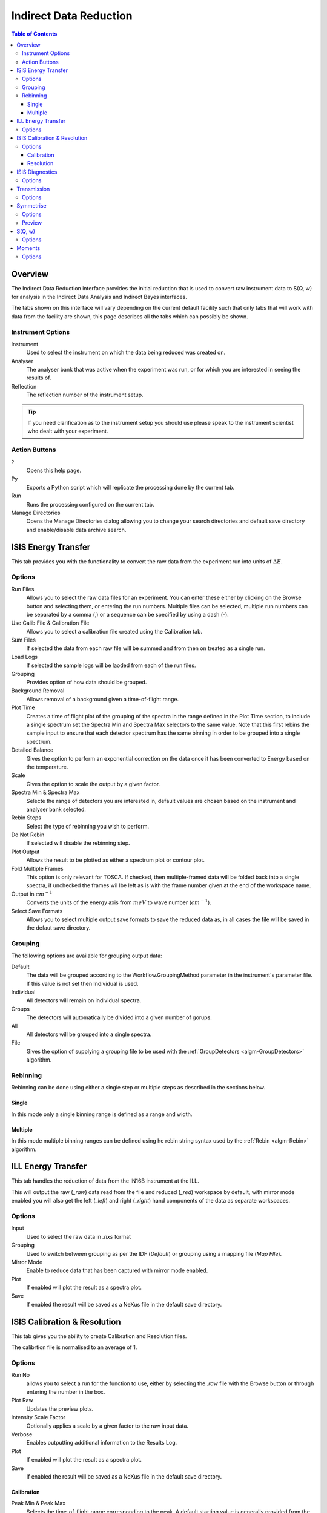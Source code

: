 Indirect Data Reduction
=======================

.. contents:: Table of Contents
  :local:

Overview
--------

The Indirect Data Reduction interface provides the initial reduction that
is used to convert raw instrument data to S(Q, w) for analysis in the
Indirect Data Analysis and Indirect Bayes interfaces.

The tabs shown on this interface will vary depending on the current default
facility such that only tabs that will work with data from the facility are
shown, this page describes all the tabs which can possibly be shown.

.. interface:: Data Reduction
  :align: right
  :width: 350

Instrument Options
~~~~~~~~~~~~~~~~~~

Instrument
  Used to select the instrument on which the data being reduced was created on.

Analyser
  The analyser bank that was active when the experiment was run, or for which
  you are interested in seeing the results of.

Reflection
  The reflection number of the instrument setup.

.. tip:: If you need clarification as to the instrument setup you should use
  please speak to the instrument scientist who dealt with your experiment.

Action Buttons
~~~~~~~~~~~~~~

?
  Opens this help page.

Py
  Exports a Python script which will replicate the processing done by the current tab.

Run
  Runs the processing configured on the current tab.

Manage Directories
  Opens the Manage Directories dialog allowing you to change your search directories
  and default save directory and enable/disable data archive search.

ISIS Energy Transfer
--------------------

.. interface:: Data Reduction
  :widget: tabISISEnergyTransfer

This tab provides you with the functionality to convert the raw data from the
experiment run into units of :math:`\Delta E`.

Options
~~~~~~~

Run Files
  Allows you to select the raw data files for an experiment. You can enter these
  either by clicking on the Browse button and selecting them, or entering the run
  numbers. Multiple files can be selected, multiple run numbers can be separated
  by a comma (,) or a sequence can be specified by using a dash (-).

Use Calib File & Calibration File
  Allows you to select a calibration file created using the Calibration tab.

Sum Files
  If selected the data from each raw file will be summed and from then on
  treated as a single run.

Load Logs
  If selected the sample logs will be laoded from each of the run files.

Grouping
  Provides option of how data should be grouped.

Background Removal
  Allows removal of a background given a time-of-flight range.

Plot Time
  Creates a time of flight plot of the grouping of the spectra in the range
  defined in the Plot Time section, to include a single spectrum set the Spectra
  Min and Spectra Max selectors to the same value. Note that this first rebins
  the sample input to ensure that each detector spectrum has the same binning in
  order to be grouped into a single spectrum.

Detailed Balance
  Gives the option to perform an exponential correction on the data once it has
  been converted to Energy based on the temperature.

Scale
  Gives the option to scale the output by a given factor.

Spectra Min & Spectra Max
  Selecte the range of detectors you are interested in, default values are
  chosen based on the instrument and analyser bank selected.

Rebin Steps
  Select the type of rebinning you wish to perform.

Do Not Rebin
  If selected will disable the rebinning step.

Plot Output
  Allows the result to be plotted as either a spectrum plot or contour plot.

Fold Multiple Frames
  This option is only relevant for TOSCA. If checked, then multiple-framed data
  will be folded back into a single spectra, if unchecked the frames wil lbe
  left as is with the frame number given at the end of the workspace name.

Output in :math:`cm^{-1}`
  Converts the units of the energy axis from :math:`meV` to wave number
  (:math:`cm^{-1}`).

Select Save Formats
  Allows you to select multiple output save formats to save the reduced data as,
  in all cases the file will be saved in the defaut save directory.

Grouping
~~~~~~~~

The following options are available for grouping output data:

Default
  The data will be grouped according to the Workflow.GroupingMethod parameter in
  the instrument's parameter file. If this value is not set then Individual is
  used.

Individual
  All detectors will remain on individual spectra.

Groups
  The detectors will automatically be divided into a given number of gorups.

All
  All detectors will be grouped into a single spectra.

File
  Gives the option of supplying a grouping file to be used with the
  :ref:`GroupDetectors <algm-GroupDetectors>` algorithm.

Rebinning
~~~~~~~~~

Rebinning can be done using either a single step or multiple steps as described
in the sections below.

Single
######

.. interface:: Data Reduction
  :widget: pgSingleRebin

In this mode only a single binning range is defined as  a range and width.

Multiple
########

.. interface:: Data Reduction
  :widget: pgMultipleRebin

In this mode multiple binning ranges can be defined using he rebin string syntax
used by the :ref:`Rebin <algm-Rebin>` algorithm.

ILL Energy Transfer
-------------------

.. interface:: Data Reduction
  :widget: tabILLEnergyTransfer

This tab handles the reduction of data from the IN16B instrument at the ILL.

This will output the raw (*_raw*) data read from the file and reduced (*_red*)
workspace by default, with mirror mode enabled you will also get the left
(*_left*) and right (*_right*) hand components of the data as separate
workspaces.

Options
~~~~~~~

Input
  Used to select the raw data in *.nxs* format

Grouping
  Used to switch between grouping as per the IDF (*Default*) or grouping using a
  mapping file (*Map FIle*).

Mirror Mode
  Enable to reduce data that has been captured with mirror mode enabled.

Plot
  If enabled will plot the result as a spectra plot.

Save
  If enabled the result will be saved as a NeXus file in the default save
  directory.

ISIS Calibration & Resolution
-----------------------------

.. interface:: Data Reduction
  :widget: tabISISCalibration

This tab gives you the ability to create Calibration and Resolution files.

The calibrtion file is normalised to an average of 1.

Options
~~~~~~~

Run No
  allows you to select a run for the function to use, either by selecting the
  *.raw* file with the Browse button or through entering the number in the box.

Plot Raw
  Updates the preview plots.

Intensity Scale Factor
  Optionally applies a scale by a given factor to the raw input data.

Verbose
  Enables outputting additional information to the Results Log.

Plot
  If enabled will plot the result as a spectra plot.

Save
  If enabled the result will be saved as a NeXus file in the default save
  directory.

Calibration
###########

Peak Min & Peak Max
  Selects the time-of-flight range corresponding to the peak. A default starting
  value is generally provided from the instrument's parameter file.

Back Min & Back Max
  Selects the time-of-flight range corresponding to the background. A default
  starting value is generally provided from the instrument's parameter file.

Resolution
##########

Create RES File
  If selected will create a resolution file when the tab is run.

Smooth RES
  If selected the :ref:`WienerSmooth <algm-WienerSmooth>` algorithm will be
  applied to the output of the resolution algorithm.

Scale RES
  Optionally apply a scale by a given factor to the resolution output.

Spectra Min & Spectra Max
  Allows restriction of the range of spectra used when creating the resolution
  curve.

Background Start & Background End
  Defines the time-of-flight range used to calculate the background noise.

Low, Width & High
  Binning parameters used to rebin the resolution curve.

ISIS Diagnostics
----------------

.. interface:: Data Reduction
  :widget: tabISISDiagnostics

This tab allows you to perform an integration on a raw file over a specified
time of flight range, and is equivalent to the Slice functionality found in
MODES.

Options
~~~~~~~

Input
  allows you to select a run for the function to use, either by selecting the
  *.raw* file with the Browse button or through entering the number in the box.
  Multiple files can be selected, in the same manner as described for the Energy
  Transfer tab.

Use Calibration
  Allows you to select either a calibrtion file or workspace to apply to the raw
  files.

Preciew Spectrum
  Allows selection of the spectrum to be shown in the preview plot to the right
  of the Time Slice section.

Spectra Min & Spectra Max
  Allows selection of the range of detectors you are interested in, this is
  automatically set based on the instrument and analyser bank that are currently
  selected.

Peak
  The time-of-flight range that will be integrated over to give the result (the
  blue range in the plot window). A default starting value is generally provided
  from the instrument's parameter file.

Use Two Ranges
  If selected, enables subtraction of the background range.

Background
  An optional range denoting background noice that is to be removed from the raw
  data before the integration is performed. A default starting value is generally
  provided from the instrument's parameter file.

Verbose
  Enables outputting additional information to the Results Log.

Plot
  If enabled will plot the result as a spectra plot.

Save
  If enabled the result will be saved as a NeXus file in the default save.

Transmission
------------

.. interface:: Data Reduction
  :widget: tabTransmission

Calculates the sample transmission using the raw data files of the sample and
its background or container. The incident and transmission monitors are
converted to wavelength and the transmission monitor is normalised to the
incident monitor over the common wavelength range. The sample is then divided by
the background/container to give the sample transmission as a function of
wavelength.

Options
~~~~~~~

Sample
  Allows selection of a raw file or workspace to be used as the sample.

Background
  Allows selection of a raw file or workspace to be used as the background.

Verbose
  Enables outputting additional information to the Results Log.

Plot
  If enabled will plot the result as a spectra plot.

Save
  If enabled the result will be saved as a NeXus file in the default save.

Symmetrise
----------

.. interface:: Data Reduction
  :widget: tabSymmetrise

This tab allows you to take an asymmetric reduced file and symmetrise it about
the Y axis.

The curve is symmetrised such that the range of positive values between :math:`EMin`
and :math:`EMax` are reflected about the Y axis and repalce the negative values
in the range :math:`-EMax` to :math:`-EMin`, the curve between :math:`-EMin` and
:math:`EMin` is not modified.

Options
~~~~~~~

Input
  Allows you to select a reduced NeXus file (*_red.nxs*) or workspace (*_red*) as the
  input to the algorithm.

EMin & EMax
  Sets the energy range that is to be reflected about :math:`y=0`.

Spectrum No
  Changes the spectra shown in the preview plots.

XRange
  Changes the range of the preview plot, this can be useful for inspecting the
  curve before running the algorithm.

Preview
  This button will update the preview plot and parameters under the Preview
  section.

Verbose
  Enables outputting additional information to the Results Log.

Plot
  If enabled will plot the result as a spectra plot.

Save
  If enabled the result will be saved as a NeXus file in the default save.

Preview
~~~~~~~

The preview section shows what a given spectra in the input will look like after
it has been symmetrised and gives an idea of how well the value of EMin fits the
curve on both sides of the peak.

Negative Y
  The value of :math:`y` at :math:`x=-EMin`.

Positive Y
  The value of :math:`y` at :math:`x=EMin`.

Delta Y
  The difference between Negative and Positive Y, typically this should be as
  close to zero as possible.

S(Q, w)
-------

.. interface:: Data Reduction
  :widget: tabSQw

Provides an interface for running the SofQW algorithms.

Options
~~~~~~~

Input
  Allows you to select a reduced NeXus file (*_red.nxs*) or workspace (*_red*) as the
  input to the algorithm.

Rebin Type
  Selects the SofQW algorithm that will be used.

Q Low, Q Width & Q High
  Q binning parameters that are passed to the SofQW algorithm.

Rebin in Energy
  If enabled the data will first be rebinned in energy before being passed to
  the SofQW algorithm.

E Low, E Width & E High
  Energy rebinning parameters.

Verbose
  Enables outputting additional information to the Results Log.

Plot
  Allows the result to be plotted as either a spectrum plot or contour plot.

Save
  If enabled the result will be saved as a NeXus file in the default save
  directory.

Moments
-------

.. interface:: Data Reduction
  :widget: tabMoments

This interface uses the :ref:`SofQWMoments <algm-SofQWMoments>` algorithm to
calculate the :math:`n^{th}` moment of an :math:`S(Q, \omega)` workspace created
by the SofQW tab.

Options
~~~~~~~

Input
  Allows you to select an :math:`S(Q, \omega)` file (*_sqw.nxs*) or workspace
  (*_sqw*) as the input to the algorithm.

Scale By
  Used to set an optional scale factor by which to scale the output of the
  algorithm.

EMin & EMax
  Used to set the energy range of the sample that the algorithm will use for
  processing.

Verbose
  Enables outputting additional information to the Results Log.

Plot
  If enabled will plot the result as a spectra plot.

Save
  If enabled the result will be saved as a NeXus file in the default save
  directory.

.. categories:: Interfaces Indirect
